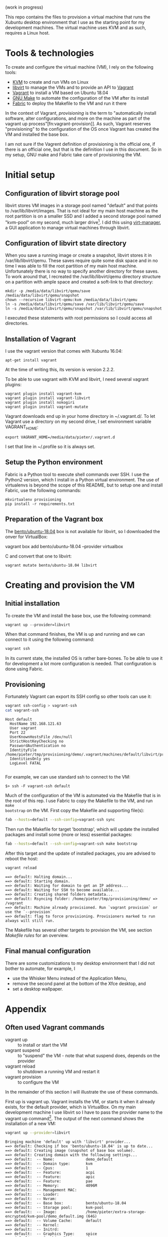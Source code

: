 (work in progress)

This repo contains the files to provision a virtual machine that runs the
Xubuntu desktop environment that I use as the starting point for my development
machines. The virtual machine uses KVM and as such, requires a Linux host.

* Tools & technologies

To create and configure the virtual machine (VM), I rely on the following tools:

- [[https://www.linux-kvm.org/page/Main_Page][KVM]] to create and run VMs on Linux
- [[https://libvirt.org/][libvirt]] to manage the VMs and to provide an API to [[https://www.vagrantup.com/][Vagrant]]
- [[https://www.vagrantup.com/][Vagrant]] to install a VM based on Ubuntu 18.04
- [[https://www.gnu.org/software/make/][GNU Make]] to automate the configuration of the VM after its install
- [[http://www.fabfile.org/][Fabric]] to deploy the Makefile to the VM and run it there

In the context of Vagrant, /provisioning/ is the term to "automatically install
software, alter configurations, and more on the machine as part of the vagrant
up process"[fn:vagrant-provision]]. As such, Vagrant reserves "provisioning" to
the configuration of the OS once Vagrant has created the VM and installed the
base box.

I am not sure if the Vagrent definition of provisioning is the official one, if
there is an official one, but that is the definition I use in this document. So
in my setup, GNU make and Fabric take care of provisioning the VM.

* Initial setup

** Configuration of libvirt storage pool

libvirt stores VM images in a storage pool named "default" and that points to
/var/lib/libvirt/images. That is not ideal for my main host machine as the root
partition is on a smaller SSD and I added a second storage pool named "kvm-pool"
on my second, much larger drive[fn:kvm-pool]. I did this using [[https://virt-manager.org/][virt-manager]], a
GUI application to manage virtual machines through libvirt.

** Configuration of libvirt state directory

When you save a running image or create a snapshot, libvirt stores it in
/var/lib/libvirt/qemu. These saves require quite some disk space and in no time
I was able to fill the root partition of my main host machine. Unfortunately
there is no way to specify another directory for these saves. To work around
that, I recreated the /var/lib/libvirt/qemu directory structure on a partition
with ample space and created a soft-link to that directory:
#+BEGIN_SRC
mkdir -p /media/data/libvirt/qemu/save /media/data/libvirt/qemu/snapshot
chown --recursive libvirt-qemu:kvm /media/data/libvirt/qemu
ln -s /media/data/libvirt/qemu/save /var/lib/libvirt/qemu/save
ln -s /media/data/libvirt/qemu/snapshot /var/lib/libvirt/qemu/snapshot
#+END_SRC
I executed these statements with root permissions so I could access all
directories.

** Installation of Vagrant

I use the vagrant version that comes with Xubuntu 16.04:
#+BEGIN_SRC
apt-get install vagrant
#+END_SRC
At the time of writing this, its version is version 2.2.2.

To be able to use vagrant with KVM and libvirt, I need several vagrant plugins:
#+BEGIN_SRC
vagrant plugin install vagrant-kvm
vagrant plugin install vagrant-libvirt
vagrant plugin install nokogiri
vagrant plugin install vagrant-mutate
#+END_SRC

Vagrant downloads end up in your home directory in ~/.vagrant.d/. To let Vagrant
use a directory on my second drive, I set environment variable VAGRANT_HOME:
#+BEGIN_SRC
export VAGRANT_HOME=/media/data/pieter/.vagrant.d
#+END_SRC
I set that line in ~/.profile so it is always set.

** Setup the Python environment

Fabric is a Python tool to execute shell commands over SSH. I use the Python2
version, which I install in a Python virtual environment. The use of virtualenvs
is beyond the scope of this README, but to setup one and install Fabric, use the
following commands:
#+BEGIN_SRC
mkvirtualenv provisioning
pip install -r requirements.txt
#+END_SRC

** Preparation of the Vagrant box

The [[https://app.vagrantup.com/bento/boxes/ubuntu-18.04][bento/ubuntu-18.04]] box is not available for libvirt, so I downloaded the
onver for VirtualBox:
#+BEGIN_SR
vagrant box add bento/ubuntu-18.04 --provider virtualbox
#+END_SRC
and convert that one to libvirt:
#+BEGIN_SRC
vagrant mutate bento/ubuntu-18.04 libvirt
#+END_SRC

* Creating and provision the VM

** Initial installation

To create the VM and install the base box, use the following command:
#+BEGIN_SRC
vagrant up --provider=libvirt
#+END_SRC
When that command finishes, the VM is up and running and we can connect to
it using the following command:
#+BEGIN_SRC sh
vagrant ssh
#+END_SRC
In its current state, the installed OS is rather bare-bones. To be able to use
it for development a lot more configuration is needed. That configuration is
done using Fabric.

** Provisioning

Fortunately Vagrant can export its SSH config so other tools can use it:
#+BEGIN_SRC sh :results output :exports both
vagrant ssh-config > vagrant-ssh
cat vagrant-ssh
#+END_SRC

#+RESULTS:
: Host default
:   HostName 192.168.121.63
:   User vagrant
:   Port 22
:   UserKnownHostsFile /dev/null
:   StrictHostKeyChecking no
:   PasswordAuthentication no
:   IdentityFile /home/pieter/tmp/provisioning/demo/.vagrant/machines/default/libvirt/private_key
:   IdentitiesOnly yes
:   LogLevel FATAL
:

For example, we can use standard ssh to connect to the VM:
#+BEGIN_SRC
$> ssh -F vagrant-ssh default
#+END_SRC

#+BEGIN_SRC elisp :results silent :exports none
(pyvenv-workon "provisioning")
#+END_SRC

Much of the configuration of the VM is automated via the Makefile that is in the
root of this rep. I use Fabric to copy the Makefile to the VM, and run ~make
bootstrap~ on the VM. First copy the Makefile and supporting file(s):
#+BEGIN_SRC sh :results output :exports both
fab --hosts=default --ssh-config=vagrant-ssh sync
#+END_SRC

#+RESULTS:

Then run the Makefile for target 'bootstrap', which will update the installed
packages and install some (more or less) essential packages:
#+BEGIN_SRC sh :results output :exports both
fab --hosts=default --ssh-config=vagrant-ssh make bootstrap
#+END_SRC
After this target and the update of installed packages, you are advised to
reboot the host:
#+BEGIN_SRC sh :results output :exports both
vagrant reload
#+END_SRC

#+RESULTS:
: ==> default: Halting domain...
: ==> default: Starting domain.
: ==> default: Waiting for domain to get an IP address...
: ==> default: Waiting for SSH to become available...
: ==> default: Creating shared folders metadata...
: ==> default: Rsyncing folder: /home/pieter/tmp/provisioning/demo/ => /vagrant
: ==> default: Machine already provisioned. Run `vagrant provision` or use the `--provision`
: ==> default: flag to force provisioning. Provisioners marked to run always will still run.

The Makefile has several other targets to provision the VM, see section [[*Makefile rules][Makefile
rules]] for an overview.

** Final manual configuration

There are some customizations to my desktop environment that I did not bother to
automate, for example, I
- use the Whisker Menu instead of the Application Menu,
- remove the second panel at the bottom of the Xfce desktop, and
- set a desktop wallpaper.

* Appendix

** Often used Vagrant commands

- vagrant up :: to install or start the VM
- vagrant suspend :: to "suspend" the VM - note that what suspend does, depends
     on the provider
- vagrant reload :: to shutdown a running VM and restart it
- vagrant provision :: to configure the VM

In the remainder of this section I will illustrate the use of these commands.

First up is vagrant up. Vagrant installs the VM, or starts it when it already
exists, for the default provider, which is VirtualBox. On my main development
machine I use libvirt so I have to pass the provider name to the vagrant up
command[fn:default-provider]. The output of the next command shows the
installation of a new VM:
#+BEGIN_SRC sh :results output :exports both
vagrant up --provider=libvirt
#+END_SRC

#+RESULTS:
: Bringing machine 'default' up with 'libvirt' provider...
: ==> default: Checking if box 'bento/ubuntu-18.04' is up to date...
: ==> default: Creating image (snapshot of base box volume).
: ==> default: Creating domain with the following settings...
: ==> default:  -- Name:              demo_default
: ==> default:  -- Domain type:       kvm
: ==> default:  -- Cpus:              1
: ==> default:  -- Feature:           acpi
: ==> default:  -- Feature:           apic
: ==> default:  -- Feature:           pae
: ==> default:  -- Memory:            4096M
: ==> default:  -- Management MAC:
: ==> default:  -- Loader:
: ==> default:  -- Nvram:
: ==> default:  -- Base box:          bento/ubuntu-18.04
: ==> default:  -- Storage pool:      kvm-pool
: ==> default:  -- Image:             /home/pieter/extra-storage-encrypted/kvm-pool/demo_default.img (64G)
: ==> default:  -- Volume Cache:      default
: ==> default:  -- Kernel:
: ==> default:  -- Initrd:
: ==> default:  -- Graphics Type:     spice
: ==> default:  -- Graphics Port:     -1
: ==> default:  -- Graphics IP:       127.0.0.1
: ==> default:  -- Graphics Password: Not defined
: ==> default:  -- Video Type:        qxl
: ==> default:  -- Video VRAM:        131072
: ==> default:  -- Sound Type:
: ==> default:  -- Keymap:            en-us
: ==> default:  -- TPM Path:
: ==> default:  -- INPUT:             type=mouse, bus=ps2
: ==> default: Creating shared folders metadata...
: ==> default: Starting domain.
: ==> default: Waiting for domain to get an IP address...
: ==> default: Waiting for SSH to become available...
:     default:
:     default: Vagrant insecure key detected. Vagrant will automatically replace
:     default: this with a newly generated keypair for better security.
:     default:
:     default: Inserting generated public key within guest...
:     default: Removing insecure key from the guest if it's present...
:     default: Key inserted! Disconnecting and reconnecting using new SSH key...
: ==> default: Configuring and enabling network interfaces...
: ==> default: Rsyncing folder: /home/pieter/tmp/provisioning/demo/ => /vagrant
: ==> default: Running provisioner: shell...
:     default: Running: inline script
: ==> default: Running provisioner: file...
: ==> default: Running provisioner: file...

The suspend command suspends the VM. As mentioned, suspend means different
things for different providers. For VirtualBox it means suspend-to-disk and for
libvirt it means suspend-to-memory. I changed the behavior for libvirt to
suspend-to-disk in the Vagrantfile:
#+BEGIN_SRC sh
vagrant suspend
#+END_SRC

#+RESULTS:
: ==> default: Suspending domain...

** Makefile targets

- zsh-config :: Use ZSH and Oh my zsh
- desktop-look :: theme the desktop
- install-community-wallpapers :: install the wallpapers from the Xubuntu 18.04
     community contest
This installs the wallpapers in /usr/share/xfce4/backdrops

- whiskermenu :: install the Whisker Menu, a panel item that can replace the
     application menu

*** Setup zsh

Target *setup-zsh* sets up zsh as the login shell and installs the [[https://github.com/robbyrussell/oh-my-zsh][oh-my-zsh]]
configuration:
#+BEGIN_SRC makefile :noweb-ref setup-zsh
setup-zsh: install-zsh set-zsh-as-login-shell | $(HOME)/.oh-my-zsh

install-zsh:
	sudo apt-get install -y zsh

set-zsh-as-login-shell:
	@echo Set login shell of the current user to zsh. This requires you to enter
	@echo your password and a logout \& login.
	chsh -s $(shell which zsh)

$(HOME)/.oh-my-zsh: $(HOME)/tmp/install-oh-my-zsh.sh
	sh $<

$(HOME)/tmp/install-oh-my-zsh.sh: | $(HOME)/tmp
	curl -fsSL https://raw.github.com/robbyrussell/oh-my-zsh/master/tools/install.sh > $@
	sed -i '/^.*env zsh -l/d' $@
#+END_SRC

*** Add fullscreen resolution to Thinkpad X220

The VM does not support the native resolution of my Thinkpad X220, that is,
1366x768. Target *x220-add-fullscreen-to-vm* installs the appropriate Xorg
configuration file:
#+BEGIN_SRC makefile :noweb-ref x220-add-fullscreen-to-vm
x220-add-fullscreen-to-vm: /etc/X11/xorg.conf.d/40-x220.conf

/etc/X11/xorg.conf.d/40-x220.conf: 40-vm-on-x220.conf | /etc/X11/xorg.conf.d
	sudo cp 40-vm-on-x220.conf $@

/etc/X11/xorg.conf.d:
	sudo mkdir -p $@
#+END_SRC

*** Let CAPS behave like CTRL
As an Emacs user, I remap my CAPS key to CTRL. Target *set-caps-to-ctrl* adds
takes care of that:
#+BEGIN_SRC makefile :noweb-ref set-caps-to-ctrl
CAPS_TO_CTRL_COMMAND="setxkbmap -option compose:rctrl -option ctrl:nocaps"

set-caps-to-ctrl: $(HOME)/.xprofile
	if ! grep -q $(CAPS_TO_CTRL_COMMAND) $<; then echo $(CAPS_TO_CTRL_COMMAND) >> $<; fi
#+END_SRC

*** Append local user directory to PATH
When I install software for the current user only, I install it in ~/.local.
Target *append-local-to-path* adds ~/.local/bin to the PATH of the current user:
#+BEGIN_SRC makefile :noweb-ref append-local-to-path
LOCAL_BIN=\$$HOME/.local/bin
LOCAL_DIR_MARKER="PATH=\"$(LOCAL_BIN)"
LOCAL_DIR_LINES=if [ -d \"$(LOCAL_BIN)\" ]; then export PATH=\"$(LOCAL_BIN):\$$PATH\"; fi

append-local-to-path: $(HOME)/.profile
	if ! grep -q $(LOCAL_DIR_MARKER) $<; then \
		echo "$(LOCAL_DIR_LINES)" >> $< ; \
	fi
#+END_SRC

*** Emacs

Target *emacs* builds Emacs from source and installs it locally:
#+BEGIN_SRC makefile :noweb-ref emacs-from-source
EMACS_VERSION=26.1
EMACS_NAME=emacs-$(EMACS_VERSION)
EMACS_ARCHIVE=$(EMACS_NAME).tar.gz

emacs: install-emacs-build-dependencies $(HOME)/.local/bin/$(EMACS_NAME)

install-emacs-build-dependencies:
	sudo apt-get -y install autoconf automake libtool texinfo build-essential xorg-dev libgtk2.0-dev libjpeg-dev libncurses5-dev libdbus-1-dev libgif-dev libtiff-dev libm17n-dev libpng-dev librsvg2-dev libotf-dev libgnutls28-dev libxml2-dev

$(HOME)/.local/bin/$(EMACS_NAME): $(HOME)/external_software/$(EMACS_NAME) | $(HOME)/.local
	cd $< && ./configure --prefix=$(HOME)/.local && make && make install

$(HOME)/external_software/$(EMACS_NAME): $(HOME)/tmp/$(EMACS_ARCHIVE) | $(HOME)/external_software
	tar xvf $< -C $(HOME)/external_software

$(HOME)/tmp/$(EMACS_ARCHIVE): | $(HOME)/tmp
	cd $(HOME)/tmp && wget --timestamping http://ftp.snt.utwente.nl/pub/software/gnu/emacs/$(EMACS_ARCHIVE)

emacs-clean:
	- cd $(HOME)/external_software/$(EMACS_NAME) && make uninstall
	- rm -rf $(HOME)/external_software/$(EMACS_NAME)
#+END_SRC
On my Thinkpad X220 the complete process takes about 10 minutes[fn:specs].

*** Spacemacs

Target *spacemacs* installs Spacemacs. If you want my personal Spacemacs
configuration, also execute target *spacemacs-config*:
#+BEGIN_SRC makefile :noweb-ref spacemacs
spacemacs: install-spacemacs-dependencies $(HOME)/.emacs.d

install-spacemacs-dependencies:
	sudo apt-get install -y fonts-powerline

$(HOME)/.emacs.d: $(LOCAL_GITHUB_REPOS_DIR)/spacemacs
	ln -s $< $@

$(LOCAL_GITHUB_REPOS_DIR)/spacemacs: | $(LOCAL_GITHUB_REPOS_DIR)
	cd $(LOCAL_GITHUB_REPOS_DIR) && git clone https://github.com/syl20bnr/spacemacs.git
	cd $@ && git checkout develop

spacemacs-clean:
	rm -rf $(LOCAL_GITHUB_REPOS_DIR)/spacemacs
	rm $(HOME)/.emacs.d

spacemacs-config: $(HOME)/.spacemacs $(HOME)/.emacs.d/private/spacemacs-config $(HOME)/.emacs.d/private/journal $(LOCAL_GITHUB_REPOS_DIR)/oje

$(HOME)/.spacemacs: $(LOCAL_GITHUB_REPOS_DIR)/spacemacs-config/.spacemacs
	ln -s $< $@

$(LOCAL_GITHUB_REPOS_DIR)/spacemacs-config/.spacemacs: $(LOCAL_GITHUB_REPOS_DIR)/spacemacs-config

$(HOME)/.emacs.d/private/spacemacs-config: $(LOCAL_GITHUB_REPOS_DIR)/spacemacs-config
	ln -s $< $@

$(LOCAL_GITHUB_REPOS_DIR)/spacemacs-config: | $(LOCAL_GITHUB_REPOS_DIR)
	cd $(LOCAL_GITHUB_REPOS_DIR) && git clone https://github.com/swinkels/spacemacs-config.git

$(HOME)/.emacs.d/private/journal: $(LOCAL_GITHUB_REPOS_DIR)/spacemacs-journal
	ln -s $< $@

$(LOCAL_GITHUB_REPOS_DIR)/spacemacs-journal: | $(LOCAL_GITHUB_REPOS_DIR)
	cd $(LOCAL_GITHUB_REPOS_DIR) && git clone https://github.com/borgnix/spacemacs-journal.git

$(LOCAL_GITHUB_REPOS_DIR)/oje: | $(LOCAL_GITHUB_REPOS_DIR)
	cd $(LOCAL_GITHUB_REPOS_DIR) && git clone https://github.com/swinkels/oje.git

fonts: $(LOCAL_FONTS_DIR)/source-code-pro

$(LOCAL_FONTS_DIR)/source-code-pro: $(LOCAL_GITHUB_REPOS_DIR)/source-code-pro | $(LOCAL_FONTS_DIR)
	- rm $@
	ln -s $< $@
	fc-cache -f -v $@

$(LOCAL_GITHUB_REPOS_DIR)/source-code-pro: | $(LOCAL_GITHUB_REPOS_DIR)
	cd $< && git clone --branch release --depth 1 https://github.com/adobe-fonts/source-code-pro.git

fonts-clean:
	- rm $(LOCAL_FONTS_DIR)/source-code-pro
	- rm -rf $(LOCAL_GITHUB_REPOS_DIR)/source-code-pro
	# regenerate the font config cache after the removal of Source Code Pro
	rm -rf ~/.cache/fontconfig
	fc-cache -f -v
#+END_SRC

*** Python development

Target *python-dev* installs the Python3 version of pip and virtualenvwrapper
locally:
#+BEGIN_SRC makefile :noweb-ref python-dev
python-dev: | $(HOME)/.local $(HOME)/tmp
	curl -fsSL https://bootstrap.pypa.io/get-pip.py > $(HOME)/tmp/get-pip.py
	python3 $(HOME)/tmp/get-pip.py --user
	$(HOME)/.local/bin/pip install --user --upgrade virtualenvwrapper

#+END_SRC
virtualenvwrapper is a set of shell extensions. Unfortunately these shell
extensions are not active for zsh but target *install-virtualenvwrapper-in-zsh*
takes care of that:
#+BEGIN_SRC makefile :noweb-ref python-dev
SOURCE_WRAPPER_MARKER=\$$HOME/.local/bin/virtualenvwrapper.sh
SOURCE_WRAPPER_LINES=source $(SOURCE_WRAPPER_MARKER)

install-virtualenvwrapper-in-zsh: $(HOME)/.zshrc $(HOME)/.virtualenvs
	if ! grep -q "$(SOURCE_WRAPPER_MARKER)" $<; then \
		echo >> $< ; \
		echo "# added by the provisioning script" >> $< ; \
		echo "export WORKON_HOME=\$$HOME/.virtualenvs" >> $< ; \
		echo "export VIRTUALENVWRAPPER_PYTHON=`which python3`" >> $< ; \
		echo "$(SOURCE_WRAPPER_LINES)" >> $< ; \
	fi

$(HOME)/.virtualenvs:
	mkdir $@

WRAPPER_MARKER=virtualenvwrapper

install-zsh-plugin-virtualenvwrapper: $(HOME)/.zshrc
	if ! grep -q "$(WRAPPER_MARKER)" $<; then \
		sed -i -r 's/(^plugins=\()(.*)$$/\1$(WRAPPER_MARKER) \2/' $(HOME)/.zshrc ; \
	fi
#+END_SRC
You have to re-login to make these shell extensions active.

** Makefile structure

#+BEGIN_SRC makefile :noweb tangle :tangle Makefile
LOCAL_FONTS_DIR=$(HOME)/.local/share/fonts
LOCAL_GITHUB_REPOS_DIR=$(HOME)/repos/github.com

bootstrap:
	# set the local time to CET
	- sudo rm /etc/localtime
	sudo ln -s /usr/share/zoneinfo/CET /etc/localtime
	# resynchronize the package index files from their sources
	sudo apt-get update -y
	# install the newest versions of all packages currently installed
	sudo DEBIAN_FRONTEND=noninteractive apt-get upgrade -o DPkg::Options::=--force-confdef -y
	# install a display manager
	sudo apt-get install -y lightdm lightdm-gtk-greeter
	# install xfce
	sudo apt-get install -y xfce4 xfce4-terminal
	# permit anyone to start the GUI
	sudo sed -i 's/allowed_users=.*/allowed_users=anybody/' /etc/X11/Xwrapper.config
	# install "absolutely required" applications
	sudo apt-get install -y policykit-1-gnome synaptic
	sudo apt-get install -y browser-plugin-freshplayer-pepperflash firefox
	sudo apt-get install -y git
	sudo apt-get install -y tree

.PHONY: depends install-emacs-dependencies append-local-to-path whiskermenu

depends: install-emacs-dependencies

fix-sources-list:
	sudo sed -i -r 's/^# (deb-src http.* bionic main restricted.*)/\1/' /etc/apt/sources.list
	sudo apt-get update

<<emacs-from-source>>

<<spacemacs>>

<<python-dev>>

$(HOME)/.zshrc: $(HOME)/.zshrc.orig
	cp $< $@

$(HOME)/.zshrc.orig:
	if [ -s $(HOME)/.zshrc ]; then \
		cp $(HOME)/.zshrc $(HOME)/.zshrc.orig ; \
	else \
		touch $(HOME)/.zshrc.orig ; \
	fi

<<setup-zsh>>

<<set-caps-to-ctrl>>

$(HOME)/.xprofile: $(HOME)/.xprofile.orig
	cp $< $@

$(HOME)/.xprofile.orig:
	if [ -s $(HOME)/.xprofile ]; then \
		cp $(HOME)/.xprofile $(HOME)/.xprofile.orig ; \
	else \
		touch $(HOME)/.xprofile.orig ; \
	fi

<<append-local-to-path>>

$(HOME)/.profile: $(HOME)/.profile.orig
	echo "# This file is generated from $< by the" > $@
	echo "# provisioning script. If you modify this file, your modifications" >> $@
	echo "# can be undone during the next run of that script." >> $@
	echo >> $@
	cat $< >> $@
	echo >> $@

$(HOME)/.profile.orig:
	if [ -s $(HOME)/.profile ]; then \
		cp $(HOME)/.profile $(HOME)/.profile.orig ; \
	else \
		touch $(HOME)/.profile.orig ; \
	fi

<<x220-add-fullscreen-to-vm>>

desktop-look:
	sudo apt-get install arc-theme fonts-noto
	xfconf-query -c xfwm4 -p /general/theme -n -t string -s "Arc-Dark"
	xfconf-query -c xfwm4 -p /general/title_font -n -t string -s "Noto Sans Bold 9"
	xfconf-query -c xfwm4 -p /general/cycle_workspaces -n -t bool -s false
	xfconf-query -c xfwm4 -p /general/cycle_tabwin_mode -n -t int -s 1
	xfconf-query -c xsettings -p /Net/ThemeName -s "Arc-Dark"
	xfconf-query -c xsettings -p /Gtk/FontName -s "Noto Sans 9"
	xfconf-query -c xsettings -p /Xfce/LastCustomDPI -n -t string -s 101
	xfconf-query -c xsettings -p /Xft/Antialias -s 1
	xfconf-query -c xsettings -p /Xft/DPI -n -t int -s 101
	xfconf-query -c xsettings -p /Xft/Hinting -s 1
	xfconf-query -c xsettings -p /Xft/HintStyle -s "hintmedium"
	xfconf-query -c xsettings -p /Xft/RGBA -s "rgb"
	xfconf-query -c xfce4-panel -p /panels/panel-1/size -n -t int -s 24

install-community-wallpapers:
	sudo apt-get install xubuntu-community-wallpapers

whiskermenu:
	sudo apt-get install xfce4-whiskermenu-plugin

BROWSER_MARKER=WebBrowser=
BROWSER=firefox
TERMINAL_MARKER=TerminalEmulator=
TERMINAL=xfce4-terminal

set-preferred-applications: $(HOME)/.config/xfce4/helpers.rc
	if grep -q "$(BROWSER_MARKER)" $<; then \
		sed -i -r 's/(^$(BROWSER_MARKER))(.*)/\1$(BROWSER)/' $< ; \
	else \
		echo "$(BROWSER_MARKER)$(BROWSER)" >> $< ; \
	fi
	if grep -q "$(TERMINAL_MARKER)" $<; then \
		sed -i -r 's/(^$(TERMINAL_MARKER))(.*)/\1$(TERMINAL)/' $< ; \
	else \
		echo "$(TERMINAL_MARKER)$(TERMINAL)" >> $< ; \
	fi

$(HOME)/.config/xfce4/helpers.rc: $(HOME)/.config/xfce4/helpers.rc.orig
	echo "# This file is generated from $< by the" > $@
	echo "# provisioning script. If you modify this file, your modifications" >> $@
	echo "# can be undone during the next run of that script." >> $@
	echo >> $@
	cat $< >> $@
	echo >> $@

$(HOME)/.config/xfce4/helpers.rc.orig:
	if [ -s $(HOME)/.config/xfce4/helpers.rc ]; then \
		cp $(HOME)/.config/xfce4/helpers.rc $@ ; \
	else \
		touch $@ ; \
	fi

$(HOME)/.local $(LOCAL_FONTS_DIR) $(HOME)/tmp $(HOME)/external_software $(LOCAL_GITHUB_REPOS_DIR):
	mkdir -p $@

install-vagrant: $(HOME)/tmp/vagrant_2.2.2_x86_64.deb
	sudo dpkg -i $<
	vagrant plugin install vagrant-mutate
	vagrant plugin install vagrant-libvirt
	vagrant plugin install nokogiri

$(HOME)/tmp/vagrant_2.2.2_x86_64.deb:
	wget -P $(HOME)/tmp https://releases.hashicorp.com/vagrant/2.2.2/vagrant_2.2.2_x86_64.deb
#+END_SRC

** Troubeshooting

* Footnotes

[fn:vagran-provisioning] [[https://www.vagrantup.com/docs/provisioning/][Provisioning]]. URL visited on January 26, 2019.
[fn:kvm-pool] In hindsight, it would have been easier to just delete the default
storage pool and recreate it on the second drive.
[fn:default-provider] You can also change the default provider by setting
environment variable ~VAGRANT_DEFAULT_PROVIDER~ to the desired default.

 "the virtualization module in the Linux kernel that allows the kernel to create
and run virtual machines"[fn:kvm]
[fn:kvm] Wikipedia articles [[https://en.wikipedia.org/wiki/Kernel-based_Virtual_Machine][Kernel-based Virtual Machine]] and [[https://en.wikipedia.org/wiki/Hypervisor][Hypervisor]]. URLs visited on January 24, 2019.
[fn:specs] a Core i5 2.5Ghz laptop with 8 GB of internal memory and the VM on a HDD
